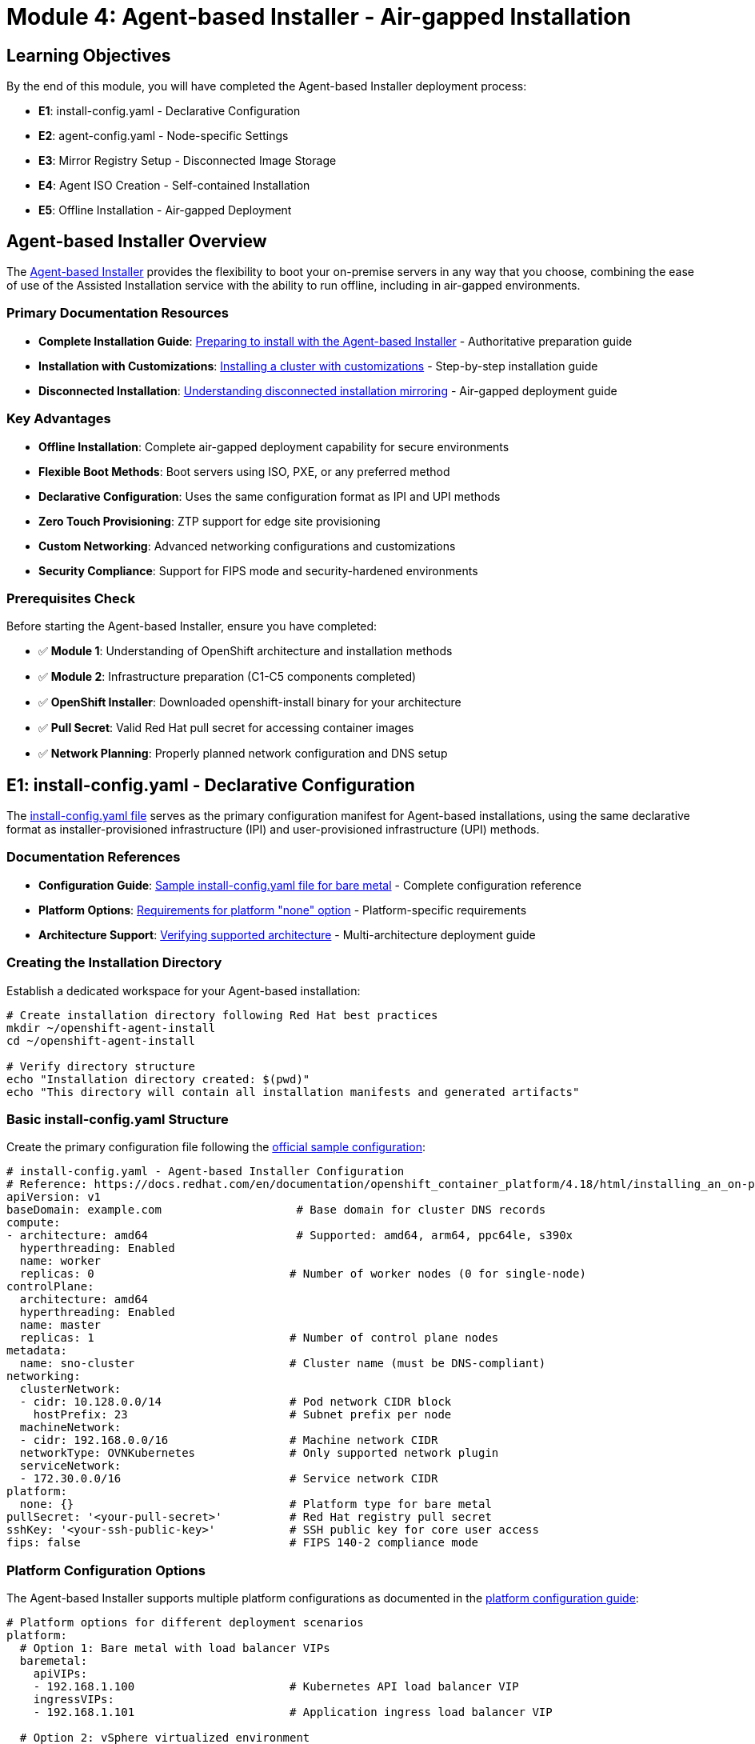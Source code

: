 = Module 4: Agent-based Installer - Air-gapped Installation
:page-layout: module

== Learning Objectives [[objectives]]

By the end of this module, you will have completed the Agent-based Installer deployment process:

* **E1**: install-config.yaml - Declarative Configuration
* **E2**: agent-config.yaml - Node-specific Settings
* **E3**: Mirror Registry Setup - Disconnected Image Storage
* **E4**: Agent ISO Creation - Self-contained Installation
* **E5**: Offline Installation - Air-gapped Deployment

== Agent-based Installer Overview [[overview]]

The link:https://docs.redhat.com/en/documentation/openshift_container_platform/4.18/html/installing_an_on-premise_cluster_with_the_agent-based_installer/preparing-to-install-with-agent-based-installer[Agent-based Installer] provides the flexibility to boot your on-premise servers in any way that you choose, combining the ease of use of the Assisted Installation service with the ability to run offline, including in air-gapped environments.

=== Primary Documentation Resources
* **Complete Installation Guide**: link:https://docs.redhat.com/en/documentation/openshift_container_platform/4.18/html/installing_an_on-premise_cluster_with_the_agent-based_installer/preparing-to-install-with-agent-based-installer[Preparing to install with the Agent-based Installer] - Authoritative preparation guide
* **Installation with Customizations**: link:https://docs.redhat.com/en/documentation/openshift_container_platform/4.18/html/installing_an_on-premise_cluster_with_the_agent-based_installer/installing-with-agent-based-installer[Installing a cluster with customizations] - Step-by-step installation guide
* **Disconnected Installation**: link:https://docs.redhat.com/en/documentation/openshift_container_platform/4.18/html/installing_an_on-premise_cluster_with_the_agent-based_installer/understanding-disconnected-installation-mirroring[Understanding disconnected installation mirroring] - Air-gapped deployment guide

=== Key Advantages
* **Offline Installation**: Complete air-gapped deployment capability for secure environments
* **Flexible Boot Methods**: Boot servers using ISO, PXE, or any preferred method
* **Declarative Configuration**: Uses the same configuration format as IPI and UPI methods
* **Zero Touch Provisioning**: ZTP support for edge site provisioning
* **Custom Networking**: Advanced networking configurations and customizations
* **Security Compliance**: Support for FIPS mode and security-hardened environments

=== Prerequisites Check [[prerequisites]]

Before starting the Agent-based Installer, ensure you have completed:

* ✅ **Module 1**: Understanding of OpenShift architecture and installation methods
* ✅ **Module 2**: Infrastructure preparation (C1-C5 components completed)
* ✅ **OpenShift Installer**: Downloaded openshift-install binary for your architecture
* ✅ **Pull Secret**: Valid Red Hat pull secret for accessing container images
* ✅ **Network Planning**: Properly planned network configuration and DNS setup

== E1: install-config.yaml - Declarative Configuration [[e1-install-config]]

The link:https://docs.redhat.com/en/documentation/openshift_container_platform/4.18/html/installing_an_on-premise_cluster_with_the_agent-based_installer/installing-with-agent-based-installer#installing-ocp-agent-inputs_installing-with-agent-based-installer[install-config.yaml file] serves as the primary configuration manifest for Agent-based installations, using the same declarative format as installer-provisioned infrastructure (IPI) and user-provisioned infrastructure (UPI) methods.

=== Documentation References
* **Configuration Guide**: link:https://docs.redhat.com/en/documentation/openshift_container_platform/4.18/html/installing_an_on-premise_cluster_with_the_agent-based_installer/preparing-to-install-with-agent-based-installer#installation-bare-metal-agent-installer-config-yaml_preparing-to-install-with-agent-based-installer[Sample install-config.yaml file for bare metal] - Complete configuration reference
* **Platform Options**: link:https://docs.redhat.com/en/documentation/openshift_container_platform/4.18/html/installing_an_on-premise_cluster_with_the_agent-based_installer/preparing-to-install-with-agent-based-installer#installation-requirements-platform-none_preparing-to-install-with-agent-based-installer[Requirements for platform "none" option] - Platform-specific requirements
* **Architecture Support**: link:https://docs.redhat.com/en/documentation/openshift_container_platform/4.18/html/installing_an_on-premise_cluster_with_the_agent-based_installer/installing-with-agent-based-installer#agent-install-verifying-architectures_installing-with-agent-based-installer[Verifying supported architecture] - Multi-architecture deployment guide

=== Creating the Installation Directory

Establish a dedicated workspace for your Agent-based installation:

```bash
# Create installation directory following Red Hat best practices
mkdir ~/openshift-agent-install
cd ~/openshift-agent-install

# Verify directory structure
echo "Installation directory created: $(pwd)"
echo "This directory will contain all installation manifests and generated artifacts"
```

=== Basic install-config.yaml Structure

Create the primary configuration file following the link:https://docs.redhat.com/en/documentation/openshift_container_platform/4.18/html/installing_an_on-premise_cluster_with_the_agent-based_installer/preparing-to-install-with-agent-based-installer#installation-bare-metal-agent-installer-config-yaml_preparing-to-install-with-agent-based-installer[official sample configuration]:

```yaml
# install-config.yaml - Agent-based Installer Configuration
# Reference: https://docs.redhat.com/en/documentation/openshift_container_platform/4.18/html/installing_an_on-premise_cluster_with_the_agent-based_installer/preparing-to-install-with-agent-based-installer#installation-bare-metal-agent-installer-config-yaml_preparing-to-install-with-agent-based-installer
apiVersion: v1
baseDomain: example.com                    # Base domain for cluster DNS records
compute:
- architecture: amd64                      # Supported: amd64, arm64, ppc64le, s390x
  hyperthreading: Enabled
  name: worker
  replicas: 0                             # Number of worker nodes (0 for single-node)
controlPlane:
  architecture: amd64
  hyperthreading: Enabled
  name: master
  replicas: 1                             # Number of control plane nodes
metadata:
  name: sno-cluster                       # Cluster name (must be DNS-compliant)
networking:
  clusterNetwork:
  - cidr: 10.128.0.0/14                   # Pod network CIDR block
    hostPrefix: 23                        # Subnet prefix per node
  machineNetwork:
  - cidr: 192.168.0.0/16                  # Machine network CIDR
  networkType: OVNKubernetes              # Only supported network plugin
  serviceNetwork:
  - 172.30.0.0/16                         # Service network CIDR
platform:
  none: {}                                # Platform type for bare metal
pullSecret: '<your-pull-secret>'          # Red Hat registry pull secret
sshKey: '<your-ssh-public-key>'           # SSH public key for core user access
fips: false                               # FIPS 140-2 compliance mode
```

=== Platform Configuration Options

The Agent-based Installer supports multiple platform configurations as documented in the link:https://docs.redhat.com/en/documentation/openshift_container_platform/4.18/html/installing_an_on-premise_cluster_with_the_agent-based_installer/preparing-to-install-with-agent-based-installer#installation-bare-metal-agent-installer-config-yaml_preparing-to-install-with-agent-based-installer[platform configuration guide]:

```yaml
# Platform options for different deployment scenarios
platform:
  # Option 1: Bare metal with load balancer VIPs
  baremetal:
    apiVIPs:
    - 192.168.1.100                       # Kubernetes API load balancer VIP
    ingressVIPs:
    - 192.168.1.101                       # Application ingress load balancer VIP

  # Option 2: vSphere virtualized environment
  vsphere:
    apiVIPs:
    - 192.168.1.100
    ingressVIPs:
    - 192.168.1.101
    vCenter: vcenter.example.com
    username: administrator@vsphere.local
    password: password
    datacenter: Datacenter
    defaultDatastore: datastore1
    folder: /Datacenter/vm/openshift

  # Option 3: None (requires external load balancer infrastructure)
  none: {}                                # See platform "none" requirements
```

=== Configuration Validation

Validate your install-config.yaml using the link:https://docs.redhat.com/en/documentation/openshift_container_platform/4.18/html/installing_an_on-premise_cluster_with_the_agent-based_installer/preparing-to-install-with-agent-based-installer#validations-before-agent-iso-creation_preparing-to-install-with-agent-based-installer[built-in validation checks]:

```bash
# Validate install-config.yaml following Red Hat validation guidelines
echo "=== Validating install-config.yaml Configuration ==="

# Check YAML syntax and structure
if yq eval '.' install-config.yaml > /dev/null 2>&1; then
    echo "✅ YAML syntax valid"
else
    echo "❌ YAML syntax error - check indentation and structure"
    yq eval '.' install-config.yaml
    exit 1
fi

# Validate required fields per Red Hat documentation
echo "Validating required configuration fields..."
CLUSTER_NAME=$(yq eval '.metadata.name' install-config.yaml)
BASE_DOMAIN=$(yq eval '.baseDomain' install-config.yaml)
PULL_SECRET=$(yq eval '.pullSecret' install-config.yaml)
NETWORK_TYPE=$(yq eval '.networking.networkType' install-config.yaml)

# Check required fields
if [[ "$CLUSTER_NAME" != "null" && "$BASE_DOMAIN" != "null" && "$PULL_SECRET" != "null" ]]; then
    echo "✅ Required fields present"
    echo "   Cluster FQDN: $CLUSTER_NAME.$BASE_DOMAIN"
    echo "   Network Type: $NETWORK_TYPE"
else
    echo "❌ Missing required fields - check cluster name, base domain, and pull secret"
    exit 1
fi

# Validate platform configuration
PLATFORM=$(yq eval '.platform | keys | .[0]' install-config.yaml)
echo "✅ Platform configuration: $PLATFORM"

echo "install-config.yaml validation complete - ready for agent-config.yaml creation"
```

== E2: agent-config.yaml - Node-specific Settings [[e2-agent-config]]

The link:https://docs.redhat.com/en/documentation/openshift_container_platform/4.18/html/installing_an_on-premise_cluster_with_the_agent-based_installer/preparing-to-install-with-agent-based-installer#agent-host-config_preparing-to-install-with-agent-based-installer[agent-config.yaml file] provides host-specific configurations including network settings, root device hints, and role assignments for each node in your cluster.

=== Documentation References
* **Host Configuration**: link:https://docs.redhat.com/en/documentation/openshift_container_platform/4.18/html/installing_an_on-premise_cluster_with_the_agent-based_installer/preparing-to-install-with-agent-based-installer#agent-host-config_preparing-to-install-with-agent-based-installer[Host configuration] - Complete host configuration guide
* **Host Roles**: link:https://docs.redhat.com/en/documentation/openshift_container_platform/4.18/html/installing_an_on-premise_cluster_with_the_agent-based_installer/preparing-to-install-with-agent-based-installer#agent-host-roles_preparing-to-install-with-agent-based-installer[Host roles] - Master and worker role assignment
* **Root Device Hints**: link:https://docs.redhat.com/en/documentation/openshift_container_platform/4.18/html/installing_an_on-premise_cluster_with_the_agent-based_installer/preparing-to-install-with-agent-based-installer#root-device-hints_preparing-to-install-with-agent-based-installer[About root device hints] - Storage device selection
* **Networking Configuration**: link:https://docs.redhat.com/en/documentation/openshift_container_platform/4.18/html/installing_an_on-premise_cluster_with_the_agent-based_installer/preparing-to-install-with-agent-based-installer#agent-install-networking_preparing-to-install-with-agent-based-installer[About networking] - Network configuration options

=== Basic agent-config.yaml Structure

Create the agent configuration file following the link:https://docs.redhat.com/en/documentation/openshift_container_platform/4.18/html/installing_an_on-premise_cluster_with_the_agent-based_installer/preparing-to-install-with-agent-based-installer#agent-host-roles_preparing-to-install-with-agent-based-installer[host roles documentation]:

```yaml
# agent-config.yaml - Host-specific Configuration
# Reference: https://docs.redhat.com/en/documentation/openshift_container_platform/4.18/html/installing_an_on-premise_cluster_with_the_agent-based_installer/preparing-to-install-with-agent-based-installer#agent-host-config_preparing-to-install-with-agent-based-installer
apiVersion: v1beta1
kind: AgentConfig
metadata:
  name: sno-cluster
rendezvousIP: 192.168.111.80              # Bootstrap host IP address
hosts:
- hostname: master-0                      # Host-specific configuration
  role: master                            # Role: master or worker
  interfaces:
  - name: eno1                            # Network interface name
    macAddress: 00:ef:44:21:e6:a5         # MAC address for host identification
  rootDeviceHints:                        # Storage device selection
    deviceName: /dev/sda                  # Target installation device
  networkConfig:                          # NMState format network configuration
    interfaces:
    - name: eno1
      type: ethernet
      state: up
      mac-address: 00:ef:44:21:e6:a5
      ipv4:
        enabled: true
        address:
        - ip: 192.168.111.80
          prefix-length: 23
        dhcp: false
    dns-resolver:
      config:
        server:
        - 192.168.111.1
    routes:
      config:
      - destination: 0.0.0.0/0
        next-hop-address: 192.168.111.2
        next-hop-interface: eno1
        table-id: 254
```

=== DHCP vs Static Network Configuration

The Agent-based Installer supports both DHCP and static network configurations as documented in the link:https://docs.redhat.com/en/documentation/openshift_container_platform/4.18/html/installing_an_on-premise_cluster_with_the_agent-based_installer/preparing-to-install-with-agent-based-installer#agent-install-networking_preparing-to-install-with-agent-based-installer[networking guide]:

==== DHCP Configuration
For environments with DHCP servers, minimal configuration is required:

```yaml
# agent-config.yaml - DHCP Configuration
# Reference: https://docs.redhat.com/en/documentation/openshift_container_platform/4.18/html/installing_an_on-premise_cluster_with_the_agent-based_installer/preparing-to-install-with-agent-based-installer#agent-install-networking-DHCP_preparing-to-install-with-agent-based-installer
apiVersion: v1alpha1
kind: AgentConfig
metadata:
  name: sno-cluster
rendezvousIP: 192.168.111.80              # Must specify rendezvous IP
# networkConfig fields can be left blank for DHCP
```

==== Static Network Configuration
For environments without DHCP, configure static networking:

```yaml
# agent-config.yaml - Static Network Configuration
# Reference: https://docs.redhat.com/en/documentation/openshift_container_platform/4.18/html/installing_an_on-premise_cluster_with_the_agent-based_installer/preparing-to-install-with-agent-based-installer#agent-install-networking-static_preparing-to-install-with-agent-based-installer
apiVersion: v1alpha1
kind: AgentConfig
metadata:
  name: sno-cluster
rendezvousIP: 192.168.111.80
hosts:
- hostname: master-0
  interfaces:
  - name: eno1
    macAddress: 00:ef:44:21:e6:a5
  networkConfig:
    interfaces:
    - name: eno1
      type: ethernet
      state: up
      mac-address: 00:ef:44:21:e6:a5
      ipv4:
        enabled: true
        address:
        - ip: 192.168.111.80              # Static IP address
          prefix-length: 23               # Subnet prefix
        dhcp: false
    dns-resolver:
      config:
        server:
        - 192.168.111.1                   # DNS server
    routes:
      config:
      - destination: 0.0.0.0/0
        next-hop-address: 192.168.111.1   # Default gateway
        next-hop-interface: eno1
        table-id: 254
```

=== Advanced Network Configurations

The Agent-based Installer supports advanced networking scenarios including bonds and VLANs as documented in the link:https://docs.redhat.com/en/documentation/openshift_container_platform/4.18/html/installing_an_on-premise_cluster_with_the_agent-based_installer/preparing-to-install-with-agent-based-installer#agent-install-sample-config-bonds-vlans_preparing-to-install-with-agent-based-installer[bonds and VLAN interface configuration]:

```yaml
# agent-config.yaml - Advanced Networking with Bonds and VLANs
# Reference: https://docs.redhat.com/en/documentation/openshift_container_platform/4.18/html/installing_an_on-premise_cluster_with_the_agent-based_installer/preparing-to-install-with-agent-based-installer#agent-install-sample-config-bonds-vlans_preparing-to-install-with-agent-based-installer
apiVersion: v1alpha1
kind: AgentConfig
rendezvousIP: 10.10.10.14
hosts:
- hostname: master0
  role: master
  interfaces:
  - name: enp0s4
    macAddress: 00:21:50:90:c0:10
  - name: enp0s5
    macAddress: 00:21:50:90:c0:20
  networkConfig:
    interfaces:
    - name: bond0.300                     # VLAN interface on bond
      type: vlan
      state: up
      vlan:
        base-iface: bond0
        id: 300
      ipv4:
        enabled: true
        address:
        - ip: 10.10.10.14
          prefix-length: 24
        dhcp: false
    - name: bond0                         # Bond interface
      type: bond
      state: up
      mac-address: 00:21:50:90:c0:10
      ipv4:
        enabled: false
      ipv6:
        enabled: false
      link-aggregation:
        mode: active-backup              # Bond mode
        options:
          miimon: "150"                  # Link monitoring frequency
        port:
        - enp0s4
        - enp0s5
    dns-resolver:
      config:
        server:
        - 10.10.10.11
        - 10.10.10.12
    routes:
      config:
      - destination: 0.0.0.0/0
        next-hop-address: 10.10.10.10
        next-hop-interface: bond0.300
        table-id: 254
```

== E3: Mirror Registry Setup - Disconnected Image Storage [[e3-mirror-registry]]

For air-gapped environments, the Agent-based Installer requires a local mirror registry containing all necessary OpenShift images. This section covers the link:https://docs.redhat.com/en/documentation/openshift_container_platform/4.18/html/installing_an_on-premise_cluster_with_the_agent-based_installer/understanding-disconnected-installation-mirroring[disconnected installation mirroring] process.

=== Documentation References
* **Mirroring Guide**: link:https://docs.redhat.com/en/documentation/openshift_container_platform/4.18/html/installing_an_on-premise_cluster_with_the_agent-based_installer/understanding-disconnected-installation-mirroring#agent-install-mirroring-images-disconnected_understanding-disconnected-installation-mirroring[Mirroring images for disconnected installation] - Complete mirroring process
* **Mirror Registry Configuration**: link:https://docs.redhat.com/en/documentation/openshift_container_platform/4.18/html/installing_an_on-premise_cluster_with_the_agent-based_installer/understanding-disconnected-installation-mirroring#configuring-the-agent-based-installer-to-use-mirrored-images[Configuring Agent-based Installer to use mirrored images] - Configuration guide
* **oc-mirror Plugin**: link:https://docs.redhat.com/en/documentation/openshift_container_platform/4.18/html-single/disconnected_environments/#about-installing-oc-mirror-v2[Mirroring with oc-mirror plugin v2] - Advanced mirroring tool

=== Setting Up Mirror Registry

Establish a local container registry for storing mirrored OpenShift images:

```bash
# Install and configure mirror registry
echo "=== Setting Up Mirror Registry ==="

# Option 1: Using mirror-registry tool (recommended)
# Download mirror-registry from Red Hat
curl -O https://developers.redhat.com/content-gateway/rest/mirror/pub/openshift-v4/clients/mirror-registry/latest/mirror-registry.tar.gz

# Extract and install
tar -xzf mirror-registry.tar.gz
sudo ./mirror-registry install \
  --quayHostname mirror.example.com \
  --quayRoot /opt/quay \
  --pgStorage /opt/quay-postgres \
  --sslCert /path/to/ssl.crt \
  --sslKey /path/to/ssl.key

# Option 2: Using existing registry (if available)
# Configure existing registry for OpenShift mirroring
echo "Using existing registry at mirror.example.com:5000"
```

=== Mirroring OpenShift Release Images

Mirror the required OpenShift images using the link:https://docs.redhat.com/en/documentation/openshift_container_platform/4.18/html/installing_an_on-premise_cluster_with_the_agent-based_installer/understanding-disconnected-installation-mirroring#agent-install-about-mirroring-for-disconnected-registry_understanding-disconnected-installation-mirroring[oc adm release mirror command]:

```bash
# Mirror OpenShift release images
echo "=== Mirroring OpenShift Release Images ==="

# Set environment variables
export OCP_RELEASE="4.18.0"
export LOCAL_REGISTRY="mirror.example.com:5000"
export LOCAL_REPOSITORY="openshift/release"
export PRODUCT_REPO="openshift-release-dev"
export LOCAL_SECRET_JSON="/path/to/pull-secret.json"
export RELEASE_NAME="ocp-release"

# Mirror the release images
oc adm release mirror \
  -a ${LOCAL_SECRET_JSON} \
  --from=quay.io/${PRODUCT_REPO}/${RELEASE_NAME}:${OCP_RELEASE}-x86_64 \
  --to=${LOCAL_REGISTRY}/${LOCAL_REPOSITORY} \
  --to-release-image=${LOCAL_REGISTRY}/${LOCAL_REPOSITORY}:${OCP_RELEASE}-x86_64

# The command will output imageContentSources configuration
# Save this output for use in install-config.yaml
```

=== Configuring install-config.yaml for Disconnected Installation

Update your install-config.yaml with mirror registry configuration following the link:https://docs.redhat.com/en/documentation/openshift_container_platform/4.18/html/installing_an_on-premise_cluster_with_the_agent-based_installer/understanding-disconnected-installation-mirroring#configuring-the-agent-based-installer-to-use-mirrored-images[configuration guide]:

```yaml
# install-config.yaml - Disconnected Configuration
# Reference: https://docs.redhat.com/en/documentation/openshift_container_platform/4.18/html/installing_an_on-premise_cluster_with_the_agent-based_installer/understanding-disconnected-installation-mirroring#configuring-the-agent-based-installer-to-use-mirrored-images
apiVersion: v1
baseDomain: example.com
metadata:
  name: disconnected-cluster
compute:
- architecture: amd64
  hyperthreading: Enabled
  name: worker
  replicas: 3
controlPlane:
  architecture: amd64
  hyperthreading: Enabled
  name: master
  replicas: 3
networking:
  clusterNetwork:
  - cidr: 10.128.0.0/14
    hostPrefix: 23
  machineNetwork:
  - cidr: 192.168.0.0/16
  networkType: OVNKubernetes
  serviceNetwork:
  - 172.30.0.0/16
platform:
  none: {}
pullSecret: '<your-pull-secret-with-mirror-registry>'
sshKey: '<your-ssh-public-key>'
# Mirror registry configuration
additionalTrustBundle: |                  # Mirror registry certificate
  -----BEGIN CERTIFICATE-----
  <mirror-registry-certificate-content>
  -----END CERTIFICATE-----
imageContentSources:                      # Mirror configuration from oc adm release mirror
- mirrors:
  - mirror.example.com:5000/openshift/release
  source: quay.io/openshift-release-dev/ocp-release
- mirrors:
  - mirror.example.com:5000/openshift/release
  source: quay.io/openshift-release-dev/ocp-v4.0-art-dev
```

=== Alternative: Using oc-mirror Plugin

For advanced mirroring scenarios, use the link:https://docs.redhat.com/en/documentation/openshift_container_platform/4.18/html-single/disconnected_environments/#about-installing-oc-mirror-v2[oc-mirror plugin v2]:

```bash
# Using oc-mirror plugin for advanced mirroring
echo "=== Using oc-mirror Plugin ==="

# Install oc-mirror plugin
curl -O https://mirror.openshift.com/pub/openshift-v4/x86_64/clients/ocp/stable/oc-mirror.tar.gz
tar -xzf oc-mirror.tar.gz
sudo mv oc-mirror /usr/local/bin/

# Create ImageSetConfiguration
cat > imageset-config.yaml << EOF
apiVersion: mirror.openshift.io/v1alpha2
kind: ImageSetConfiguration
storageConfig:
  registry:
    imageURL: mirror.example.com:5000/metadata:latest
mirror:
  platform:
    channels:
    - name: stable-4.18
      type: ocp
  operators:
  - catalog: registry.redhat.io/redhat/redhat-operator-index:v4.18
    packages:
    - name: cluster-logging
    - name: elasticsearch-operator
EOF

# Execute mirroring
oc mirror --config=imageset-config.yaml docker://mirror.example.com:5000
```

== E4: Agent ISO Creation - Self-contained Installation [[e4-agent-iso]]

The Agent-based Installer creates a self-contained bootable ISO image that includes all necessary components for offline OpenShift installation, as documented in the link:https://docs.redhat.com/en/documentation/openshift_container_platform/4.18/html/installing_an_on-premise_cluster_with_the_agent-based_installer/installing-with-agent-based-installer#installing-ocp-agent-boot_installing-with-agent-based-installer[creating and booting agent image guide].

=== Documentation References
* **ISO Creation**: link:https://docs.redhat.com/en/documentation/openshift_container_platform/4.18/html/installing_an_on-premise_cluster_with_the_agent-based_installer/installing-with-agent-based-installer#installing-ocp-agent-boot_installing-with-agent-based-installer[Creating and booting the agent image] - Complete ISO creation process
* **IBM Z Support**: link:https://docs.redhat.com/en/documentation/openshift_container_platform/4.18/html/installing_an_on-premise_cluster_with_the_agent-based_installer/installing-with-agent-based-installer#installing-ocp-agent-ibm-z-kvm_installing-with-agent-based-installer[Adding IBM Z agents with RHEL KVM] - Platform-specific instructions
* **Validation Checks**: link:https://docs.redhat.com/en/documentation/openshift_container_platform/4.18/html/installing_an_on-premise_cluster_with_the_agent-based_installer/preparing-to-install-with-agent-based-installer#validations-before-agent-iso-creation_preparing-to-install-with-agent-based-installer[Validation checks before agent ISO creation] - Pre-creation validation

=== Generating the Agent ISO

Create the bootable ISO image with embedded configuration:

```bash
# Generate Agent ISO following Red Hat procedures
echo "=== Generating Agent ISO ==="

# Ensure configuration files are in place
ls -la install-config.yaml agent-config.yaml

# Create the agent image
# Reference: https://docs.redhat.com/en/documentation/openshift_container_platform/4.18/html/installing_an_on-premise_cluster_with_the_agent-based_installer/installing-with-agent-based-installer#installing-ocp-agent-boot_installing-with-agent-based-installer
openshift-install --dir . agent create image

# Verify generated artifacts
echo "Generated files:"
ls -la agent.*.iso auth/
```

=== ISO Contents and Features

The generated agent ISO contains:

* **RHCOS Image**: Red Hat Enterprise Linux CoreOS with multipathing support enabled by default
* **Installation Configuration**: Embedded install-config.yaml and agent-config.yaml settings
* **Release Images**: All necessary OpenShift container images (for disconnected installations)
* **Assisted Service**: Local instance of the Assisted Installer service
* **Discovery Agent**: Hardware discovery and validation components

=== Architecture-Specific ISOs

The Agent-based Installer generates architecture-specific ISO images as documented in the link:https://docs.redhat.com/en/documentation/openshift_container_platform/4.18/html/installing_an_on-premise_cluster_with_the_agent-based_installer/installing-with-agent-based-installer#agent-install-verifying-architectures_installing-with-agent-based-installer[architecture verification guide]:

```bash
# Architecture-specific ISO generation
echo "=== Architecture-Specific ISO Generation ==="

# Check supported architectures
openshift-install version

# Generated ISO files by architecture:
# - agent.x86_64.iso    (Intel/AMD 64-bit)
# - agent.aarch64.iso   (ARM 64-bit)
# - agent.s390x.iso     (IBM Z)
# - agent.ppc64le.iso   (IBM Power)

echo "ISO ready for deployment to target architecture"
```

== E5: Offline Installation - Air-gapped Deployment [[e5-offline-installation]]

The final phase involves deploying the agent ISO to target hardware and monitoring the complete air-gapped installation process, as documented in the link:https://docs.redhat.com/en/documentation/openshift_container_platform/4.18/html/installing_an_on-premise_cluster_with_the_agent-based_installer/installing-with-agent-based-installer#installing-ocp-agent-verify_installing-with-agent-based-installer[installation tracking and verification guide].

=== Documentation References
* **Installation Monitoring**: link:https://docs.redhat.com/en/documentation/openshift_container_platform/4.18/html/installing_an_on-premise_cluster_with_the_agent-based_installer/installing-with-agent-based-installer#installing-ocp-agent-verify_installing-with-agent-based-installer[Tracking and verifying installation progress] - Complete monitoring guide
* **Agent Console**: link:https://docs.redhat.com/en/documentation/openshift_container_platform/4.18/html/installing_an_on-premise_cluster_with_the_agent-based_installer/installing-with-agent-based-installer#installing-ocp-agent-tui_installing-with-agent-based-installer[Verifying installer connectivity] - Interactive console application
* **Troubleshooting**: link:https://docs.redhat.com/en/documentation/openshift_container_platform/4.18/html/installing_an_on-premise_cluster_with_the_agent-based_installer/installing-with-agent-based-installer#installing-ocp-agent-gather-log_installing-with-agent-based-installer[Gathering log data from failed installation] - Troubleshooting guide

=== Deploying Agent ISO to Hardware

Deploy the generated ISO to your bare metal infrastructure:

```bash
# Deploy Agent ISO to target hardware
echo "=== Deploying Agent ISO to Hardware ==="

# Deployment methods (choose appropriate method):

# Method 1: Physical media deployment
echo "Creating bootable USB drive..."
sudo dd if=agent.x86_64.iso of=/dev/sdX bs=4M status=progress
sync

# Method 2: BMC virtual media (example with ipmitool)
echo "Mounting ISO via BMC virtual media..."
ipmitool -I lanplus -H <bmc-ip> -U <username> -P <password> \
  chassis bootdev cdrom options=persistent
# Upload ISO to BMC virtual media interface

# Method 3: PXE boot configuration
echo "Configuring PXE boot for agent ISO..."
# Configure DHCP and TFTP server to serve agent ISO
# Reference: https://docs.redhat.com/en/documentation/openshift_container_platform/4.18/html/installing_an_on-premise_cluster_with_the_agent-based_installer/prepare-pxe-assets-agent

echo "ISO deployment method configured"
```

=== Boot Process and Agent Console

Boot target nodes and interact with the agent console application:

```bash
# Boot process monitoring
echo "=== Boot Process Monitoring ==="

# 1. Configure BIOS/UEFI boot order
echo "Ensure nodes are configured to boot from chosen media"

# 2. Boot nodes with agent ISO
echo "Booting nodes with agent ISO..."
echo "Nodes will display agent console application"

# 3. Agent console interaction
echo "Agent console will perform connectivity checks:"
echo "  - Release image URL pull check"
echo "  - Network configuration validation"
echo "  - Hardware discovery and validation"

# 4. Network configuration (if needed)
echo "Use agent console to configure networking if checks fail"
echo "Select 'Configure network' to launch NetworkManager TUI"
```

=== Installation Progress Monitoring

Monitor the installation process using the link:https://docs.redhat.com/en/documentation/openshift_container_platform/4.18/html/installing_an_on-premise_cluster_with_the_agent-based_installer/installing-with-agent-based-installer#installing-ocp-agent-verify_installing-with-agent-based-installer[official monitoring procedures]:

```bash
# Monitor installation progress
echo "=== Installation Progress Monitoring ==="

# Monitor bootstrap completion
# Reference: https://docs.redhat.com/en/documentation/openshift_container_platform/4.18/html/installing_an_on-premise_cluster_with_the_agent-based_installer/installing-with-agent-based-installer#installing-ocp-agent-verify_installing-with-agent-based-installer
openshift-install --dir . agent wait-for bootstrap-complete --log-level=info

# Expected output:
# INFO Bootstrap configMap status is complete
# INFO cluster bootstrap is complete

# Monitor complete installation
openshift-install --dir . agent wait-for install-complete --log-level=info

# Expected output:
# INFO Cluster is installed
# INFO Install complete!
# INFO To access the cluster as the system:admin user when using 'oc', run
# INFO     export KUBECONFIG=/home/core/installer/auth/kubeconfig
# INFO Access the OpenShift web-console here: https://console-openshift-console.apps.cluster-name.example.com
```

=== Installation Phases

The Agent-based installation progresses through these phases:

1. **Hardware Discovery**: Nodes boot and discover hardware capabilities
2. **Network Configuration**: Network interfaces are configured per agent-config.yaml
3. **Bootstrap Phase**: Rendezvous host becomes bootstrap node and starts Assisted Service
4. **Control Plane Setup**: Master nodes are configured and etcd cluster is formed
5. **Worker Node Join**: Worker nodes join the cluster (if applicable)
6. **Operator Deployment**: Core OpenShift operators are installed
7. **Cluster Finalization**: Final configuration and validation

=== Post-Installation Verification

Verify successful installation following Red Hat procedures:

```bash
# Post-installation verification
echo "=== Post-Installation Verification ==="

# Set KUBECONFIG environment variable
export KUBECONFIG=./auth/kubeconfig

# Verify cluster nodes
echo "Checking cluster nodes..."
oc get nodes

# Expected output:
# NAME       STATUS   ROLES                  AGE   VERSION
# master-0   Ready    control-plane,master   10m   v1.31.0+...

# Check cluster operators
echo "Verifying cluster operators..."
oc get clusteroperators

# Verify cluster version
echo "Checking cluster version..."
oc get clusterversion

# Check cluster health
echo "Overall cluster health check..."
oc get co --no-headers | awk '{print $1 " " $3 " " $4 " " $5}' | grep -v "True False False"

echo "✅ Agent-based installation completed successfully!"
```

=== Troubleshooting Failed Installations

If installation fails, use the link:https://docs.redhat.com/en/documentation/openshift_container_platform/4.18/html/installing_an_on-premise_cluster_with_the_agent-based_installer/installing-with-agent-based-installer#installing-ocp-agent-gather-log_installing-with-agent-based-installer[log gathering procedures]:

```bash
# Troubleshooting failed installations
echo "=== Troubleshooting Failed Installations ==="

# Gather logs from rendezvous host
ssh core@<rendezvous-ip> agent-gather -O >agent-gather.tar.xz

# If bootstrap fails, gather bootstrap logs
openshift-install --dir . agent wait-for bootstrap-complete --log-level=debug

# If installation fails after bootstrap
export KUBECONFIG=./auth/kubeconfig
oc adm must-gather
tar cvaf must-gather.tar.gz <must_gather_directory>

echo "Logs collected for Red Hat Support analysis"
```

== Module Summary [[summary]]

You have successfully completed Module 4: Agent-based Installer - Air-gapped Installation. This module covered:

* **E1**: install-config.yaml - Declarative cluster configuration with platform options and validation
* **E2**: agent-config.yaml - Node-specific settings including networking and host roles
* **E3**: Mirror Registry Setup - Disconnected image storage for air-gapped environments
* **E4**: Agent ISO Creation - Self-contained installation media generation
* **E5**: Offline Installation - Complete air-gapped deployment and verification

=== Key Achievements
✅ **Declarative Configuration**: Created comprehensive install-config.yaml with platform-specific settings
✅ **Host-Specific Settings**: Configured agent-config.yaml with networking and role assignments
✅ **Mirror Registry**: Established local image registry for disconnected installations
✅ **Self-Contained ISO**: Generated bootable agent ISO with embedded configuration
✅ **Air-gapped Deployment**: Successfully deployed OpenShift in disconnected environment

=== Documentation References
For comprehensive information about the Agent-based Installer, refer to these authoritative Red Hat resources:

* **Primary Guide**: link:https://docs.redhat.com/en/documentation/openshift_container_platform/4.18/html/installing_an_on-premise_cluster_with_the_agent-based_installer/preparing-to-install-with-agent-based-installer[Preparing to install with the Agent-based Installer] - Complete preparation guide
* **Installation Process**: link:https://docs.redhat.com/en/documentation/openshift_container_platform/4.18/html/installing_an_on-premise_cluster_with_the_agent-based_installer/installing-with-agent-based-installer[Installing a cluster with customizations] - Step-by-step installation
* **Disconnected Environments**: link:https://docs.redhat.com/en/documentation/openshift_container_platform/4.18/html/installing_an_on-premise_cluster_with_the_agent-based_installer/understanding-disconnected-installation-mirroring[Understanding disconnected installation mirroring] - Air-gapped deployment guide

== Next Steps
With your OpenShift cluster successfully deployed using the Agent-based Installer, you're ready to configure persistent storage. Continue to xref:module-05-storage.adoc[Module 5: Storage Configuration using OpenShift Data Foundation] to implement enterprise-grade storage solutions.
